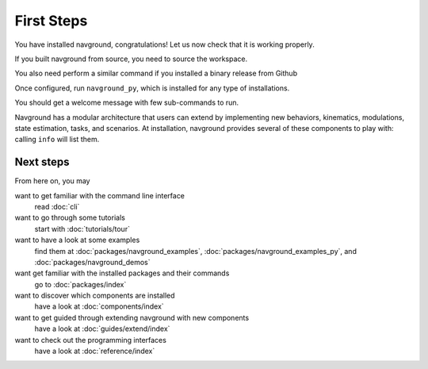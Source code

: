 ===========
First Steps
===========

You have installed navground, congratulations! 
Let us now check that it is working properly.

If you built navground from source, you need to source the workspace.

.. tabs::

   .. tab:: macOS

      .. code-block:: console

         $ . install/setup.zsh

   .. tab:: Linux

      .. code-block:: console
         
         $ . install/setup.bash


   .. tab:: Windows

      .. code-block:: console
        
         $ install\setup.bat

You also need perform a similar command if you installed a binary release from Github 

.. tabs::

   .. tab:: macOS (zhs)

      .. code-block:: console

         $ . /opt/install/setup.zsh

   .. tab:: Linux (bash)

      .. code-block:: console
         
         $ . /opt/install/setup.bash


   .. tab:: Windows (command prompt)

      .. code-block:: console
        
         $ "C:\Program Files\navground\setup.bat"

   .. tab:: Windows (power shell)

      First, you may need to increase the privilege of the shell, for instance by running

      .. code-block:: console

         $ Set-ExecutionPolicy -ExecutionPolicy Unrestricted -Scope Process -Force

      Then execute the script

      .. code-block:: console
        
         $ & "C:\Program Files\install\setup.ps1"

Once configured, run ``navground_py``, which is installed for any type of installations. 

.. tabs::

   .. tab:: Linux & macOS

      .. code-block:: console

         $ navground_py

   .. tab:: Windows

      .. code-block:: console

         $ navground_py.exe

You should get a welcome message with few sub-commands to run.


.. command-output:: navground_py


Navground has a modular architecture that users can extend by implementing new behaviors, kinematics, modulations, state estimation, tasks, and scenarios. At installation, navground provides several of these components to play with: calling ``info`` will list them.

.. tabs::

   .. tab:: Linux & macOS

      .. code-block:: console

         $ navground_py info

   .. tab:: Windows

      .. code-block:: console

         $ navground_py.exe info


.. program-output:: navground_py info --no-plugins

Next steps
==========

From here on, you may 

want to get familiar with the command line interface
   read :doc:`cli`

want to go through some tutorials
   start with :doc:`tutorials/tour`

want to have a look at some examples
   find them at :doc:`packages/navground_examples`, :doc:`packages/navground_examples_py`, and :doc:`packages/navground_demos`

want get familiar with the installed packages and their commands
   go to :doc:`packages/index`

want to discover which components are installed
   have a look at :doc:`components/index`

want to get guided through extending navground with new components
   have a look at :doc:`guides/extend/index`

want to check out the programming interfaces 
   have a look at :doc:`reference/index`


